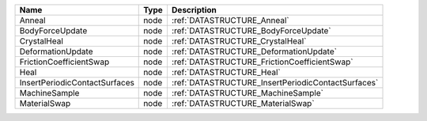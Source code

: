 

============================= ==== ================================================== 
Name                          Type Description                                        
============================= ==== ================================================== 
Anneal                        node :ref:`DATASTRUCTURE_Anneal`                        
BodyForceUpdate               node :ref:`DATASTRUCTURE_BodyForceUpdate`               
CrystalHeal                   node :ref:`DATASTRUCTURE_CrystalHeal`                   
DeformationUpdate             node :ref:`DATASTRUCTURE_DeformationUpdate`             
FrictionCoefficientSwap       node :ref:`DATASTRUCTURE_FrictionCoefficientSwap`       
Heal                          node :ref:`DATASTRUCTURE_Heal`                          
InsertPeriodicContactSurfaces node :ref:`DATASTRUCTURE_InsertPeriodicContactSurfaces` 
MachineSample                 node :ref:`DATASTRUCTURE_MachineSample`                 
MaterialSwap                  node :ref:`DATASTRUCTURE_MaterialSwap`                  
============================= ==== ================================================== 


